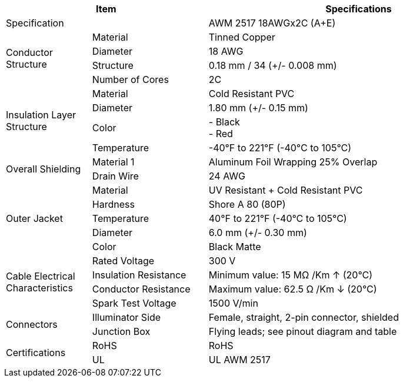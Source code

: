 [table.withborders,options="header",cols="17,23,60"]
|===
2+.^| Item
// {set:cellbgcolor:#c0c0c0}

^.^| Specifications
// {set:cellbgcolor:#c0c0c0}

2+.^| Specification
//{set:cellbgcolor!}
^.^a|AWM 2517 18AWGx2C (A{plus}E)

.4+.^| Conductor Structure
.^| Material
^.^| Tinned Copper
.^| Diameter
^.^| 18 AWG
.^| Structure
^.^a|0.18 mm / 34 ({plus}/- 0.008 mm)
.^| Number of Cores
^.^a|2C

.4+.^| Insulation Layer Structure
.^| Material
//{set:cellbgcolor!}
^.^|Cold Resistant PVC
.^| Diameter
^.^a| 1.80 mm ({plus}/- 0.15 mm)
.^| Color
^.^a| +++-+++ Black +
+++-+++ Red
.^| Temperature
//{set:cellbgcolor!}
^.^|-40°F to 221°F (-40°C to 105°C)


.2+.^|Overall Shielding
.^|Material 1
^.^a|Aluminum Foil Wrapping 25% Overlap
.^|Drain Wire
^.^a|24 AWG

.5+.^| Outer Jacket
.^| Material
^.^a|UV Resistant {plus} Cold Resistant PVC
.^| Hardness
^.^a| Shore A 80 (80P)
.^| Temperature
^.^a|40°F to 221°F (-40°C to 105°C)
.^| Diameter
^.^a|6.0 mm ({plus}/- 0.30 mm)
.^| Color
^.^a|Black Matte

.4+.^| Cable Electrical Characteristics
.^| Rated Voltage
^.^a|300 V
.^| Insulation Resistance
^.^a|Minimum value: 15 MΩ /Km ↑ (20°C)
.^| Conductor Resistance
^.^a|Maximum value: 62.5 Ω /Km ↓ (20°C)
.^a|Spark Test Voltage
^.^a|1500 V/min

.2+.^| Connectors
.^| Illuminator Side
^.^a|Female, straight, 2-pin connector, shielded
.^| Junction Box
^.^a|Flying leads; see pinout diagram and table


.2+.^| Certifications
.^| RoHS
^.^a|RoHS
.^| UL
^.^a| UL AWM 2517
|===

